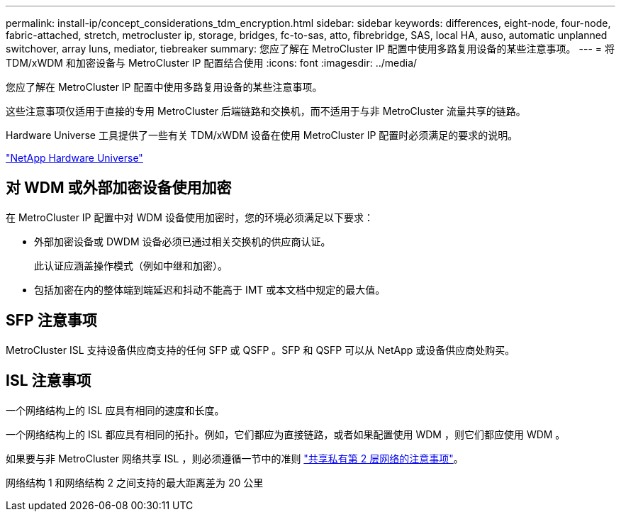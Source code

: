 ---
permalink: install-ip/concept_considerations_tdm_encryption.html 
sidebar: sidebar 
keywords: differences, eight-node, four-node, fabric-attached, stretch, metrocluster ip, storage, bridges, fc-to-sas, atto, fibrebridge, SAS, local HA, auso, automatic unplanned switchover, array luns, mediator, tiebreaker 
summary: 您应了解在 MetroCluster IP 配置中使用多路复用设备的某些注意事项。 
---
= 将 TDM/xWDM 和加密设备与 MetroCluster IP 配置结合使用
:icons: font
:imagesdir: ../media/


[role="lead"]
您应了解在 MetroCluster IP 配置中使用多路复用设备的某些注意事项。

这些注意事项仅适用于直接的专用 MetroCluster 后端链路和交换机，而不适用于与非 MetroCluster 流量共享的链路。

Hardware Universe 工具提供了一些有关 TDM/xWDM 设备在使用 MetroCluster IP 配置时必须满足的要求的说明。

https://hwu.netapp.com["NetApp Hardware Universe"]



== 对 WDM 或外部加密设备使用加密

在 MetroCluster IP 配置中对 WDM 设备使用加密时，您的环境必须满足以下要求：

* 外部加密设备或 DWDM 设备必须已通过相关交换机的供应商认证。
+
此认证应涵盖操作模式（例如中继和加密）。

* 包括加密在内的整体端到端延迟和抖动不能高于 IMT 或本文档中规定的最大值。




== SFP 注意事项

MetroCluster ISL 支持设备供应商支持的任何 SFP 或 QSFP 。SFP 和 QSFP 可以从 NetApp 或设备供应商处购买。



== ISL 注意事项

一个网络结构上的 ISL 应具有相同的速度和长度。

一个网络结构上的 ISL 都应具有相同的拓扑。例如，它们都应为直接链路，或者如果配置使用 WDM ，则它们都应使用 WDM 。

如果要与非 MetroCluster 网络共享 ISL ，则必须遵循一节中的准则 link:concept_considerations_layer_2.html["共享私有第 2 层网络的注意事项"]。

网络结构 1 和网络结构 2 之间支持的最大距离差为 20 公里
